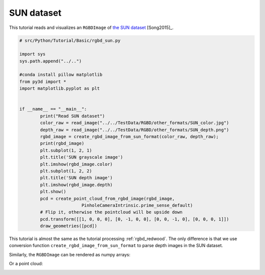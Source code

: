 .. _rgbd_sun:

SUN dataset
-------------------------------------
This tutorial reads and visualizes an ``RGBDImage`` of `the SUN dataset <http://rgbd.cs.princeton.edu/>`_ [Song2015]_.

.. code-block:: python

	# src/Python/Tutorial/Basic/rgbd_sun.py

	import sys
	sys.path.append("../..")

	#conda install pillow matplotlib
	from py3d import *
	import matplotlib.pyplot as plt


	if __name__ == "__main__":
		print("Read SUN dataset")
		color_raw = read_image("../../TestData/RGBD/other_formats/SUN_color.jpg")
		depth_raw = read_image("../../TestData/RGBD/other_formats/SUN_depth.png")
		rgbd_image = create_rgbd_image_from_sun_format(color_raw, depth_raw);
		print(rgbd_image)
		plt.subplot(1, 2, 1)
		plt.title('SUN grayscale image')
		plt.imshow(rgbd_image.color)
		plt.subplot(1, 2, 2)
		plt.title('SUN depth image')
		plt.imshow(rgbd_image.depth)
		plt.show()
		pcd = create_point_cloud_from_rgbd_image(rgbd_image,
				PinholeCameraIntrinsic.prime_sense_default)
		# Flip it, otherwise the pointcloud will be upside down
		pcd.transform([[1, 0, 0, 0], [0, -1, 0, 0], [0, 0, -1, 0], [0, 0, 0, 1]])
		draw_geometries([pcd])

This tutorial is almost the same as the tutorial processing :ref:`rgbd_redwood`. The only difference is that we use conversion function ``create_rgbd_image_from_sun_format`` to parse depth images in the SUN dataset.

Similarly, the ``RGBDImage`` can be rendered as numpy arrays:

.. image:: ../../../_static/Basic/rgbd_images/sun_rgbd.png
	:width: 400px

Or a point cloud:

.. image:: ../../../_static/Basic/rgbd_images/sun_pcd.png
	:width: 400px
